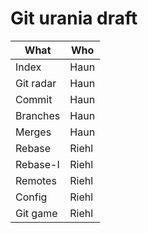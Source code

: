 * Git urania draft
  
|-----------+-------|
| What      | Who   |
|-----------+-------|
| Index     | Haun  |
| Git radar | Haun  |
| Commit    | Haun  |
| Branches  | Haun  |
| Merges    | Haun  |
|-----------+-------|
| Rebase    | Riehl |
| Rebase-I  | Riehl |
| Remotes   | Riehl |
| Config    | Riehl |
| Git game  | Riehl |
|-----------+-------|
